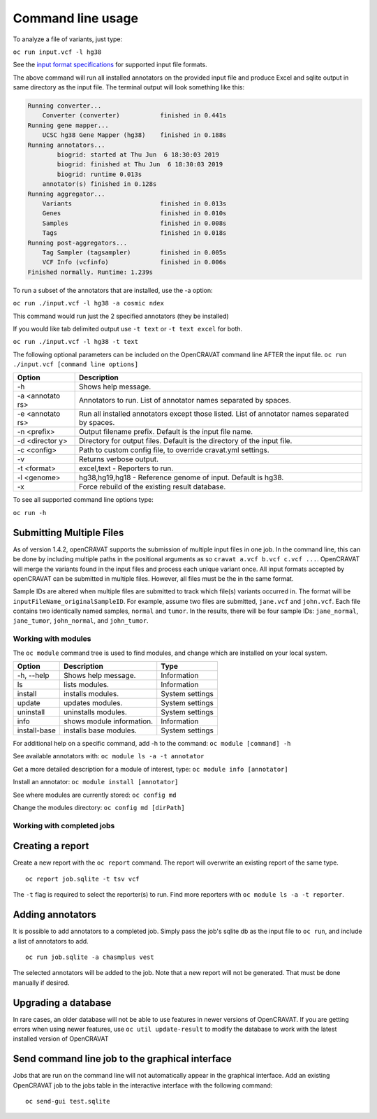 ==================
Command line usage
==================

To analyze a file of variants, just type:

``oc run input.vcf -l hg38``

See the `input format specifications <Running-OpenCRAVAT>`__ for
supported input file formats.

The above command will run all installed annotators on the provided
input file and produce Excel and sqlite output in same directory as the
input file. The terminal output will look something like this:

.. code:: txt

    Running converter...
        Converter (converter)           finished in 0.441s
    Running gene mapper...
        UCSC hg38 Gene Mapper (hg38)    finished in 0.188s
    Running annotators...
            biogrid: started at Thu Jun  6 18:30:03 2019
            biogrid: finished at Thu Jun  6 18:30:03 2019
            biogrid: runtime 0.013s
        annotator(s) finished in 0.128s
    Running aggregator...
        Variants                        finished in 0.013s
        Genes                           finished in 0.010s
        Samples                         finished in 0.008s
        Tags                            finished in 0.018s
    Running post-aggregators...
        Tag Sampler (tagsampler)        finished in 0.005s
        VCF Info (vcfinfo)              finished in 0.006s
    Finished normally. Runtime: 1.239s

To run a subset of the annotators that are installed, use the -a option:

``oc run ./input.vcf -l hg38 -a cosmic ndex``

This command would run just the 2 specified annotators (they be
installed)

If you would like tab delimited output use ``-t text`` or
``-t text excel`` for both.

``oc run ./input.vcf -l hg38 -t text``

The following optional parameters can be included on the OpenCRAVAT
command line AFTER the input file.
``oc run ./input.vcf [command line options]``

+-----------+------------------------------------+
| Option    | Description                        |
+===========+====================================+
| -h        | Shows help message.                |
+-----------+------------------------------------+
| -a        | Annotators to run. List of         |
| <annotato | annotator names separated by       |
| rs>       | spaces.                            |
+-----------+------------------------------------+
| -e        | Run all installed annotators       |
| <annotato | except those listed. List of       |
| rs>       | annotator names separated by       |
|           | spaces.                            |
+-----------+------------------------------------+
| -n        | Output filename prefix. Default is |
| <prefix>  | the input file name.               |
+-----------+------------------------------------+
| -d        | Directory for output files.        |
| <director | Default is the directory of the    |
| y>        | input file.                        |
+-----------+------------------------------------+
| -c        | Path to custom config file, to     |
| <config>  | override cravat.yml settings.      |
+-----------+------------------------------------+
| -v        | Returns verbose output.            |
+-----------+------------------------------------+
| -t        | excel,text - Reporters to run.     |
| <format>  |                                    |
+-----------+------------------------------------+
| -l        | hg38,hg19,hg18 - Reference genome  |
| <genome>  | of input. Default is hg38.         |
+-----------+------------------------------------+
| -x        | Force rebuild of the existing      |
|           | result database.                   |
+-----------+------------------------------------+

To see all supported command line options type:

``oc run -h``

Submitting Multiple Files
-------------------------

As of version 1.4.2, openCRAVAT supports the submission of multiple
input files in one job. In the command line, this can be done by
including multiple paths in the positional arguments as so
``cravat a.vcf b.vcf c.vcf ...``. OpenCRAVAT will merge the variants
found in the input files and process each unique variant once. All input
formats accepted by openCRAVAT can be submitted in multiple files.
However, all files must be the in the same format.

Sample IDs are altered when multiple files are submitted to track which
file(s) variants occurred in. The format will be
``inputFileName_originalSampleID``. For example, assume two files are
submitted, ``jane.vcf`` and ``john.vcf``. Each file contains two
identically named samples, ``normal`` and ``tumor``. In the results,
there will be four sample IDs: ``jane_normal``, ``jane_tumor``,
``john_normal``, and ``john_tumor``.

Working with modules
====================

The ``oc module`` command tree is used to find modules, and change which
are installed on your local system.

+----------------+-----------------------------+-------------------+
| Option         | Description                 | Type              |
+================+=============================+===================+
| -h, --help     | Shows help message.         | Information       |
+----------------+-----------------------------+-------------------+
| ls             | lists modules.              | Information       |
+----------------+-----------------------------+-------------------+
| install        | installs modules.           | System settings   |
+----------------+-----------------------------+-------------------+
| update         | updates modules.            | System settings   |
+----------------+-----------------------------+-------------------+
| uninstall      | uninstalls modules.         | System settings   |
+----------------+-----------------------------+-------------------+
| info           | shows module information.   | Information       |
+----------------+-----------------------------+-------------------+
| install-base   | installs base modules.      | System settings   |
+----------------+-----------------------------+-------------------+

For additional help on a specific command, add -h to the command:
``oc module [command] -h``

See available annotators with: ``oc module ls -a -t annotator``

Get a more detailed description for a module of interest, type:
``oc module info [annotator]``

Install an annotator: ``oc module install [annotator]``

See where modules are currently stored: ``oc config md``

Change the modules directory: ``oc config md [dirPath]``

Working with completed jobs
===========================

Creating a report
-----------------

Create a new report with the ``oc report`` command. The report will
overwrite an existing report of the same type.

::

    oc report job.sqlite -t tsv vcf

The ``-t`` flag is required to select the reporter(s) to run. Find more
reporters with ``oc module ls -a -t reporter``.

Adding annotators
-----------------

It is possible to add annotators to a completed job. Simply pass the
job's sqlite db as the input file to ``oc run``, and include a list of
annotators to add.

::

    oc run job.sqlite -a chasmplus vest

The selected annotators will be added to the job. Note that a new report
will not be generated. That must be done manually if desired.

Upgrading a database
--------------------

In rare cases, an older database will not be able to use features in
newer versions of OpenCRAVAT. If you are getting errors when using newer
features, use ``oc util update-result`` to modify the database to work
with the latest installed version of OpenCRAVAT

Send command line job to the graphical interface
------------------------------------------------

Jobs that are run on the command line will not automatically appear in
the graphical interface. Add an existing OpenCRAVAT job to the jobs
table in the interactive interface with the following command:

::

    oc send-gui test.sqlite
